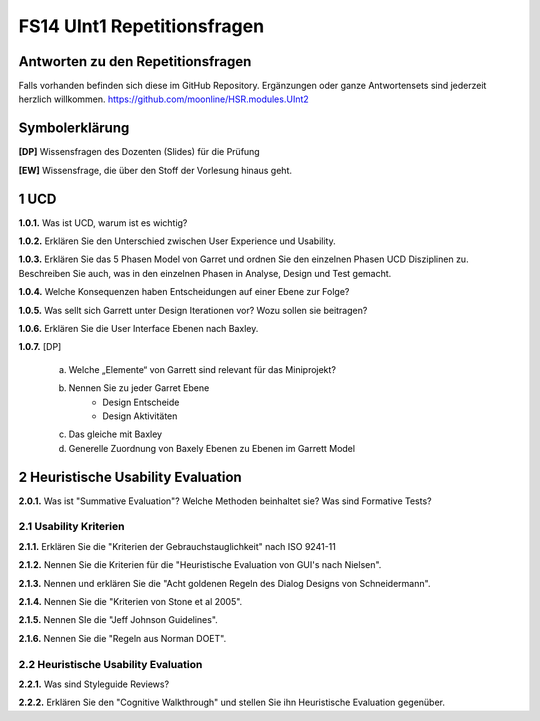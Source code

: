 ============================
FS14 UInt1 Repetitionsfragen
============================


Antworten zu den Repetitionsfragen
==================================
Falls vorhanden befinden sich diese im GitHub Repository. Ergänzungen oder ganze Antwortensets sind jederzeit herzlich willkommen. https://github.com/moonline/HSR.modules.UInt2



Symbolerklärung
===============
**[DP]**
Wissensfragen des Dozenten (Slides) für die Prüfung

**[EW]**
Wissensfrage, die über den Stoff der Vorlesung hinaus geht.



1 UCD
=====

**1.0.1.**
Was ist UCD, warum ist es wichtig?

**1.0.2.**
Erklären Sie den Unterschied zwischen User Experience und Usability.

**1.0.3.**
Erklären Sie das 5 Phasen Model von Garret und ordnen Sie den einzelnen Phasen UCD Disziplinen zu.
Beschreiben Sie auch, was in den einzelnen Phasen in Analyse, Design und Test gemacht.

**1.0.4.**
Welche Konsequenzen haben Entscheidungen auf einer Ebene zur Folge?

**1.0.5.**
Was sellt sich Garrett unter Design Iterationen vor? Wozu sollen sie beitragen?

**1.0.6.**
Erklären Sie die User Interface Ebenen nach Baxley.

**1.0.7.**
[DP] 
	a) Welche „Elemente“ von Garrett sind relevant für das Miniprojekt?
	b) Nennen Sie zu jeder Garret Ebene
		* Design Entscheide
		* Design Aktivitäten
	c) Das gleiche mit Baxley
	d) Generelle Zuordnung von Baxely Ebenen zu Ebenen im Garrett Model


2 Heuristische Usability Evaluation
===================================

**2.0.1.**
Was ist "Summative Evaluation"? Welche Methoden beinhaltet sie? Was sind Formative Tests?


2.1 Usability Kriterien
-----------------------

**2.1.1.**
Erklären Sie die "Kriterien der Gebrauchstauglichkeit" nach ISO 9241-11

**2.1.2.**
Nennen Sie die Kriterien für die "Heuristische Evaluation von GUI's nach Nielsen".

**2.1.3.**
Nennen und erklären Sie die "Acht goldenen Regeln des Dialog Designs von Schneidermann".

**2.1.4.**
Nennen Sie die "Kriterien von Stone et al 2005".

**2.1.5.**
Nennen SIe die "Jeff Johnson Guidelines".

**2.1.6.**
Nennen Sie die "Regeln aus Norman DOET".


2.2 Heuristische Usability Evaluation
-------------------------------------

**2.2.1.**
Was sind Styleguide Reviews?

**2.2.2.**
Erklären Sie den "Cognitive Walkthrough" und stellen Sie ihn Heuristische Evaluation gegenüber.








